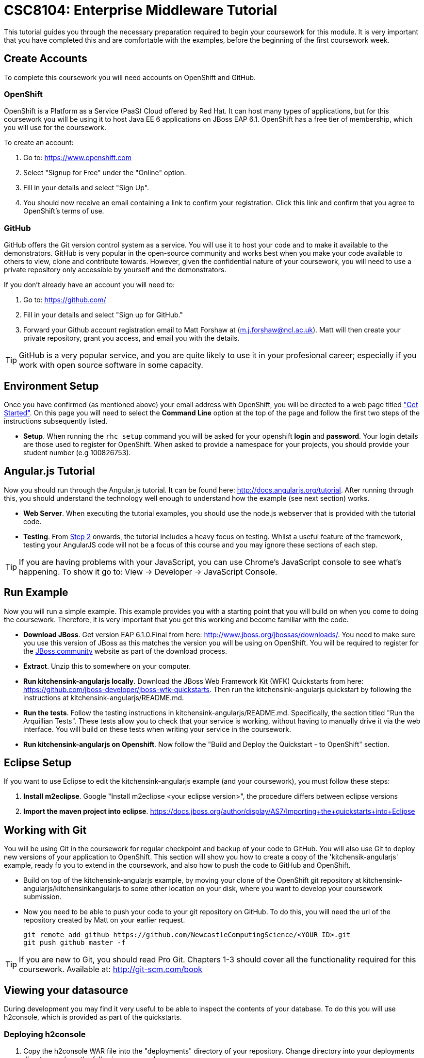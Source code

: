 = CSC8104: Enterprise Middleware Tutorial

This tutorial guides you through the necessary preparation required to begin your coursework for this module. It is very important that you have completed this and are comfortable with the examples, before the beginning of the first coursework week.

== Create Accounts
To complete this coursework you will need accounts on OpenShift and GitHub.

=== OpenShift
OpenShift is a Platform as a Service (PaaS) Cloud offered by Red Hat. It can host many types of applications, but for this coursework you will be using it to host Java EE 6 applications on JBoss EAP 6.1. OpenShift has a free tier of membership, which you will use for the coursework. 

To create an account:

. Go to: https://www.openshift.com
. Select "Signup for Free" under the "Online" option.
. Fill in your details and select "Sign Up".
. You should now receive an email containing a link to confirm your registration.  Click this link and confirm that you agree to OpenShift's terms of use.  

=== GitHub
GitHub offers the Git version control system as a service. You will use it to host your code and to make it available to the demonstrators. GitHub is very popular in the open-source community and works best when you make your code available to others to view, clone and contribute towards. However, given the confidential nature of your coursework, you will need to use a private repository only accessible by yourself and the demonstrators.

If you don't already have an account you will need to:

1. Go to: https://github.com/
2. Fill in your details and select "Sign up for GitHub."
3. Forward your Github account registration email to Matt Forshaw at (m.j.forshaw@ncl.ac.uk). Matt will then create your private repository, grant you access, and email you with the details.

TIP: GitHub is a very popular service, and you are quite likely to use it in your profesional career; especially if you work with open source software in some capacity. 

== Environment Setup

Once you have confirmed (as mentioned above) your email address with OpenShift, you will be directed to a web page titled https://www.openshift.com/get-started["Get Started"]. On this page you will need to select the *Command Line* option at the top of the page and follow the first two steps of the instructions subsequently listed.

* *Setup*. When running the `rhc setup` command you will be asked for your openshift *login* and *password*. Your login details are those used to register for OpenShift. When asked to provide a namespace for your projects, you should provide your student number (e.g 100826753). 

== Angular.js Tutorial

Now you should run through the Angular.js tutorial. It can be found here: http://docs.angularjs.org/tutorial. After running through this, you should understand the technology well enough to understand how the example (see next section) works.

* *Web Server*. When executing the tutorial examples, you should use the node.js webserver that is provided with the tutorial code.

* *Testing*. From http://docs.angularjs.org/tutorial/step_02[Step 2] onwards, the tutorial includes a heavy focus on testing. Whilst a useful feature of the framework, testing your AngularJS code will not be a focus of this course and you may ignore these sections of each step.

TIP: If you are having problems with your JavaScript, you can use Chrome's JavaScript console to see what's happening. To show it go to: View -> Developer -> JavaScript Console.


== Run Example
Now you will run a simple example. This example provides you with a starting point that you will build on when you come to doing the coursework. Therefore, it is very important that you get this working and become familiar with the code.

* *Download JBoss*. Get version EAP 6.1.0.Final from here: http://www.jboss.org/jbossas/downloads/. You need to make sure you use this version of JBoss as this matches the version you will be using on OpenShift. You will be required to register for the https://community.jboss.org/[JBoss community] website as part of the download process.
* *Extract*. Unzip this to somewhere on your computer.
* *Run kitchensink-angularjs locally*. Download the JBoss Web Framework Kit (WFK) Quickstarts from here: https://github.com/jboss-developer/jboss-wfk-quickstarts. Then run the kitchensink-angularjs quickstart by following the instructions at kitchensink-angularjs/README.md.
* *Run the tests*. Follow the testing instructions in kitchensink-angularjs/README.md. Specifically, the section titled "Run the Arquillian Tests". These tests allow you to check that your service is working, without having to manually drive it via the web interface. You will build on these tests when writing your service in the coursework.
* *Run kitchensink-angularjs on Openshift*. Now follow the "Build and Deploy the Quickstart - to OpenShift" section.

== Eclipse Setup
If you want to use Eclipse to edit the kitchensink-angularjs example (and your coursework), you must follow these steps:

. *Install m2eclipse*. Google "Install m2eclipse <your eclipse version>", the procedure differs between eclipse versions
. *Import the maven project into eclipse*. https://docs.jboss.org/author/display/AS7/Importing+the+quickstarts+into+Eclipse

== Working with Git
You will be using Git in the coursework for regular checkpoint and backup of your code to GitHub. You will also use Git to deploy new versions of your application to OpenShift. This section will show you how to create a copy of the 'kitchensik-angularjs' example, ready fo you to extend in the coursework, and also how to push the code to GitHub and OpenShift.

* Build on top of the kitchensink-angularjs example, by moving your clone of the OpenShift git repository at kitchensink-angularjs/kitchensinkangularjs to some other location on your disk, where you want to develop your coursework submission.
* Now you need to be able to push your code to your git repository on GitHub. To do this, you will need the url of the repository created by Matt on your earlier request. 

    git remote add github https://github.com/NewcastleComputingScience/<YOUR ID>.git
    git push github master -f
    
TIP: If you are new to Git, you should read Pro Git.  Chapters 1-3 should cover all the functionality required for this coursework.  Available at: http://git-scm.com/book
    
== Viewing your datasource
During development you may find it very useful to be able to inspect the contents of your database. To do this you will use h2console, which is provided as part of the quickstarts.

=== Deploying h2console
. Copy the h2console WAR file into the "deployments" directory of your repository. Change directory into your deployments directory and run the following command.

    copy "[some location]/jboss-as-quickstart/h2-console/h2console.war" h2console.war

. Add this file to your git repository, commit and push.

    git add deployments/h2console.war
    git commit -m 'h2console.war first commit'
    git push

=== Accessing h2console
You can access the console at http://<yourdomainname>.rhcloud.com/h2console.

To log into the datasource for your application, use the following details.

    Driver Class: javax.naming.InitialContext
    JDBC URL: Your JDBC URL is available in your persistence.xml file, and can be found between the <jta-data-source> tags e.g. java:jboss/datasources/KitchensinkAngularJSQuickstartDS
    Username: sa
    Passowrd: sa

. Click "Test Connection" and if these details are correct you will see "Test successful".

. Press "Connect" to view the contents of the datasource.

TIP: Your persistence.xml is the configuration file used to specify the connection details to your database. Your persistence.xml file can be found in src/main/resources/META-INF.


== Course Demonstrator Profiles

*Dr Paul Robinson* is a Senior Software Engineer at Red Hat and a Visiting Research Fellow at the University. Paul develops software for the JBoss application server and in particular for the Transaction Service component. Paul has lead the Enterprise Distributed Computing coursework for 9 years. He also supervises students for their Masters dissertation through industrial placements at Red Hat.

*Matt Forshaw* is a fourth year PhD student at Newcastle University. After completing his BSc and MSc ITEC (with Distinction) at Newcastle University, Matt has demonstrated and assessed on CSC8104 for the past four years. Matt is a member of the Systems research group investigating energy efficient operating policies for large computing environments. He also supervises student research projects and dissertations in the areas of energy-efficiency and green computing.

*Becky Simmonds* is a third year PhD student researching into Twitter analysis using online and offline techniques. She demonstrated on CSC8104 the last two years and completed it herself the year before. Becky demonstrates on other modules and helps supervise a final year dissertation.

*Ryan Emerson* is a third year PhD student who has studied at Newcastle University since 2007. Ryan graduated with a 2:1 BSc (Hons) in Computer Science in 2010 and obtained his Masters (ITEC) with Distinction in 2011. Currently Ryan is part of the Systems research group conducting research into probabilistic atomic broadcast protocols.

*Hugo Firth* is a first year PhD student with the Systems research group. Studying at Newcastle University since 2010, Hugo graduated with a BSc in Computer Science (1st Class) earlier this year. Since 2009 Hugo has offered freelance development services, providing API-centric web development to clients ranging from Web hosts to Game developers; he has recently completed a number of projects using AngularJS.


== Finally
Demonstrators will be available in your cluster rooms during all practical sessions. You should go and see them if you are having any difficulties. This includes understanding what you have to do.

Discussion Boards will also be available for CSC8104 in Blackboard (http://bb.ncl.ac.uk). You may post any questions about the tutorial or coursework assignment here, and the discussion boards will be monitored by Course Demonstrators. Before posting you should use the discussion boards' search facilities to see if somebody has already encountered the same problem.

TIP: If you see a question on the discussion boards you know how to answer, we strongly encourage you to assist your colleagues!


== Allocation List

[options="header"]
|=====
| Student name | Studnet number | Service
|	Anirudh Agarwal	|	130626361	|	Taxi
|	Kyriaki Argyrou	|	93733306	|	Hotel
|	Simon Bain	|	130607267	|	Flight
|	Richard J.D. Bone	|	130587305	|	Taxi
|	James R. Brealey	|	130489331	|	Hotel
|	Anders L. Breilid	|	130607717	|	Flight
|	Ibrahim El-sanosi	|	69156546	|	Taxi
|	Ibragim Gapuraev	|	130544179	|	Hotel
|	Jiapeng Guo	|	130011947	|	Flight
|	Yifei Jia	|	130128968	|	Taxi
|	Wenqi Jin	|	130008637	|	Hotel
|	David Jones	|	101642075	|	Flight
|	Omar R. Khurshid	|	130526256	|	Taxi
|	Jaydip P. Kulkarni	|	130446840	|	Hotel
|	Jie Lan	|	130192291	|	Flight
|	Fanchen Li	|	130534516	|	Taxi
|	Mingyang Li	|	130043041	|	Hotel
|	Zequn Li	|	130254496	|	Flight
|	Yang Lu	|	120190658	|	Taxi
|	Eyad A.M. Marei	|	130618377	|	Hotel
|	Yuan Miao	|	120359749	|	Flight
|	Saleh Mohamed	|	103543457	|	Taxi
|	Thai H. Nguyen	|	120315848	|	Hotel
|	Niu Niu	|	130185592	|	Flight
|	Ashish Patil	|	130536325	|	Taxi
|	Sean J.M. Simpson	|	104792416	|	Hotel
|	Xin Wen	|	130120939	|	Flight
|=====

IMPORTANT: If your name does not appear in the allocation list please contact Matt Forshaw at m.j.forshaw@ncl.ac.uk as soon as possible (prior to the first practical session) and you will be assigned a service type and a private GitHub repository.

